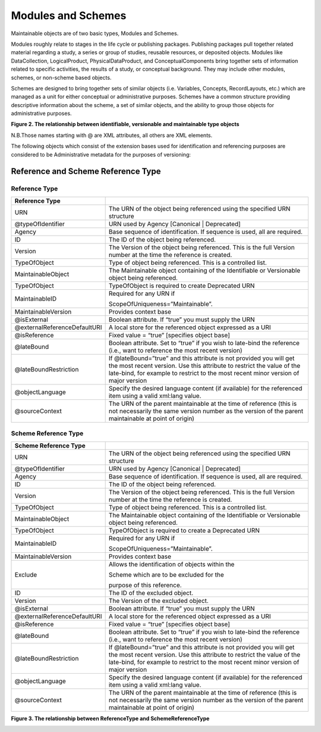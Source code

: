 Modules and Schemes
====================

Maintainable objects are of two basic types, Modules and Schemes.

Modules roughly relate to stages in the life cycle or publishing packages. Publishing packages pull together related material regarding a study, a series or group of studies, reusable resources, or deposited objects. Modules like DataCollection, LogicalProduct,
PhysicalDataProduct, and ConceptualComponents bring together sets of information related to specific activities, the results of a study, or conceptual background. They may include other modules, schemes, or non-scheme based objects.

Schemes are designed to bring together sets of similar objects (i.e. Variables, Concepts, RecordLayouts, etc.) which are managed as a unit for either conceptual or administrative purposes. Schemes have a common structure providing descriptive information about the scheme, a set of similar objects, and the ability to group those objects for administrative purposes.

**Figure 2.  The relationship between identifiable, versionable and maintainable type objects**

.. |figure2| image:: ../images/indentifiable_to_maintainable_type.png

|figure2|


N.B.Those names starting with @ are XML attributes, all others are XML
elements.

The following objects which consist of the extension bases used for identification and referencing purposes are considered to be Administrative metadata for the purposes of versioning:


Reference and Scheme Reference Type
-------------------------------------------

Reference Type
...............

+--------------------------------+--------------------------------------------------------------------------------------------------------------------------------------------------------------------------------------------------------------------------------------+
| Reference Type                 |                                                                                                                                                                                                                                      |
+================================+======================================================================================================================================================================================================================================+
| URN                            | The URN of the object being referenced using the specified URN structure                                                                                                                                                             |
+--------------------------------+--------------------------------------------------------------------------------------------------------------------------------------------------------------------------------------------------------------------------------------+
| @typeOfIdentifier              | URN used by Agency [Canonical \| Deprecated]                                                                                                                                                                                         |
+--------------------------------+--------------------------------------------------------------------------------------------------------------------------------------------------------------------------------------------------------------------------------------+
| Agency                         | Base sequence of identification. If sequence is used, all are required.                                                                                                                                                              |
+--------------------------------+--------------------------------------------------------------------------------------------------------------------------------------------------------------------------------------------------------------------------------------+
| ID                             | The ID of the object being referenced.                                                                                                                                                                                               |
+--------------------------------+--------------------------------------------------------------------------------------------------------------------------------------------------------------------------------------------------------------------------------------+
| Version                        | The Version of the object being referenced. This is the full Version number at the time the reference is created.                                                                                                                    |
+--------------------------------+--------------------------------------------------------------------------------------------------------------------------------------------------------------------------------------------------------------------------------------+
| TypeOfObject                   | Type of object being referenced. This is a controlled list.                                                                                                                                                                          |
+--------------------------------+--------------------------------------------------------------------------------------------------------------------------------------------------------------------------------------------------------------------------------------+
| MaintainableObject             | The Maintainable object containing of the Identifiable or Versionable object being referenced.                                                                                                                                       |
+--------------------------------+--------------------------------------------------------------------------------------------------------------------------------------------------------------------------------------------------------------------------------------+
| TypeOfObject                   | TypeOfObject is required to create Deprecated URN                                                                                                                                                                                    |
+--------------------------------+--------------------------------------------------------------------------------------------------------------------------------------------------------------------------------------------------------------------------------------+
| MaintainableID                 | Required for any URN if                                                                                                                                                                                                              |
|                                |                                                                                                                                                                                                                                      |
|                                | ScopeOfUniqueness=”Maintainable”.                                                                                                                                                                                                    |
+--------------------------------+--------------------------------------------------------------------------------------------------------------------------------------------------------------------------------------------------------------------------------------+
| MaintainableVersion            | Provides context base                                                                                                                                                                                                                |
+--------------------------------+--------------------------------------------------------------------------------------------------------------------------------------------------------------------------------------------------------------------------------------+
| @isExternal                    | Boolean attribute. If “true” you must supply the URN                                                                                                                                                                                 |
+--------------------------------+--------------------------------------------------------------------------------------------------------------------------------------------------------------------------------------------------------------------------------------+
| @externalReferenceDefaultURI   | A local store for the referenced object expressed as a URI                                                                                                                                                                           |
+--------------------------------+--------------------------------------------------------------------------------------------------------------------------------------------------------------------------------------------------------------------------------------+
| @isReference                   | Fixed value = “true” [specifies object base]                                                                                                                                                                                         |
+--------------------------------+--------------------------------------------------------------------------------------------------------------------------------------------------------------------------------------------------------------------------------------+
| @lateBound                     | Boolean attribute. Set to “true” if you wish to late-bind the reference (i.e., want to reference the most recent version)                                                                                                            |
+--------------------------------+--------------------------------------------------------------------------------------------------------------------------------------------------------------------------------------------------------------------------------------+
| @lateBoundRestriction          | If @lateBound=”true” and this attribute is not provided you will get the most recent version. Use this attribute to restrict the value of the late-bind, for example to restrict to the most recent minor version of major version   |
+--------------------------------+--------------------------------------------------------------------------------------------------------------------------------------------------------------------------------------------------------------------------------------+
| @objectLanguage                | Specify the desired language content (if available) for the referenced item using a valid xml:lang value.                                                                                                                            |
+--------------------------------+--------------------------------------------------------------------------------------------------------------------------------------------------------------------------------------------------------------------------------------+
| @sourceContext                 | The URN of the parent maintainable at the time of reference (this is not necessarily the same version number as the version of the parent maintainable at point of origin)                                                           |
+--------------------------------+--------------------------------------------------------------------------------------------------------------------------------------------------------------------------------------------------------------------------------------+

Scheme Reference Type
......................


+--------------------------------+--------------------------------------------------------------------------------------------------------------------------------------------------------------------------------------------------------------------------------------+
| Scheme Reference Type          |                                                                                                                                                                                                                                      |
+================================+======================================================================================================================================================================================================================================+
| URN                            | The URN of the object being referenced using the specified URN structure                                                                                                                                                             |
+--------------------------------+--------------------------------------------------------------------------------------------------------------------------------------------------------------------------------------------------------------------------------------+
| @typeOfIdentifier              | URN used by Agency [Canonical \| Deprecated]                                                                                                                                                                                         |
+--------------------------------+--------------------------------------------------------------------------------------------------------------------------------------------------------------------------------------------------------------------------------------+
| Agency                         | Base sequence of identification. If sequence is used, all are required.                                                                                                                                                              |
+--------------------------------+--------------------------------------------------------------------------------------------------------------------------------------------------------------------------------------------------------------------------------------+
| ID                             | The ID of the object being referenced.                                                                                                                                                                                               |
+--------------------------------+--------------------------------------------------------------------------------------------------------------------------------------------------------------------------------------------------------------------------------------+
| Version                        | The Version of the object being referenced. This is the full Version number at the time the reference is created.                                                                                                                    |
+--------------------------------+--------------------------------------------------------------------------------------------------------------------------------------------------------------------------------------------------------------------------------------+
| TypeOfObject                   | Type of object being referenced. This is a controlled list.                                                                                                                                                                          |
+--------------------------------+--------------------------------------------------------------------------------------------------------------------------------------------------------------------------------------------------------------------------------------+
| MaintainableObject             | The Maintainable object containing of the Identifiable or Versionable object being referenced.                                                                                                                                       |
+--------------------------------+--------------------------------------------------------------------------------------------------------------------------------------------------------------------------------------------------------------------------------------+
| TypeOfObject                   | TypeOfObject is required to create a Deprecated URN                                                                                                                                                                                  |
+--------------------------------+--------------------------------------------------------------------------------------------------------------------------------------------------------------------------------------------------------------------------------------+
| MaintainableID                 | Required for any URN if                                                                                                                                                                                                              |
|                                |                                                                                                                                                                                                                                      |
|                                | ScopeOfUniqueness=”Maintainable”.                                                                                                                                                                                                    |
+--------------------------------+--------------------------------------------------------------------------------------------------------------------------------------------------------------------------------------------------------------------------------------+
| MaintainableVersion            | Provides context base                                                                                                                                                                                                                |
+--------------------------------+--------------------------------------------------------------------------------------------------------------------------------------------------------------------------------------------------------------------------------------+
| Exclude                        | Allows the identification of objects within the                                                                                                                                                                                      |
|                                |                                                                                                                                                                                                                                      |
|                                | Scheme which are to be excluded for the                                                                                                                                                                                              |
|                                |                                                                                                                                                                                                                                      |
|                                | purpose of this reference.                                                                                                                                                                                                           |
+--------------------------------+--------------------------------------------------------------------------------------------------------------------------------------------------------------------------------------------------------------------------------------+
| ID                             | The ID of the excluded object.                                                                                                                                                                                                       |
+--------------------------------+--------------------------------------------------------------------------------------------------------------------------------------------------------------------------------------------------------------------------------------+
| Version                        | The Version of the excluded object.                                                                                                                                                                                                  |
+--------------------------------+--------------------------------------------------------------------------------------------------------------------------------------------------------------------------------------------------------------------------------------+
| @isExternal                    | Boolean attribute. If “true” you must supply the URN                                                                                                                                                                                 |
+--------------------------------+--------------------------------------------------------------------------------------------------------------------------------------------------------------------------------------------------------------------------------------+
| @externalReferenceDefaultURI   | A local store for the referenced object expressed as a URI                                                                                                                                                                           |
+--------------------------------+--------------------------------------------------------------------------------------------------------------------------------------------------------------------------------------------------------------------------------------+
| @isReference                   | Fixed value = “true” [specifies object base]                                                                                                                                                                                         |
+--------------------------------+--------------------------------------------------------------------------------------------------------------------------------------------------------------------------------------------------------------------------------------+
| @lateBound                     | Boolean attribute. Set to “true” if you wish to late-bind the reference (i.e., want to reference the most recent version)                                                                                                            |
+--------------------------------+--------------------------------------------------------------------------------------------------------------------------------------------------------------------------------------------------------------------------------------+
| @lateBoundRestriction          | If @lateBound=”true” and this attribute is not provided you will get the most recent version. Use this attribute to restrict the value of the late-bind, for example to restrict to the most recent minor version of major version   |
+--------------------------------+--------------------------------------------------------------------------------------------------------------------------------------------------------------------------------------------------------------------------------------+
| @objectLanguage                | Specify the desired language content (if available) for the referenced item using a valid xml:lang value.                                                                                                                            |
+--------------------------------+--------------------------------------------------------------------------------------------------------------------------------------------------------------------------------------------------------------------------------------+
| @sourceContext                 | The URN of the parent maintainable at the time of reference (this is not necessarily the same version number as the version of the parent maintainable at point of origin)                                                           |
+--------------------------------+--------------------------------------------------------------------------------------------------------------------------------------------------------------------------------------------------------------------------------------+

**Figure 3.  The relationship between ReferenceType and SchemeReferenceType**

.. |figure3| image:: ../images/reference_to_schemereference.png

|figure3|

